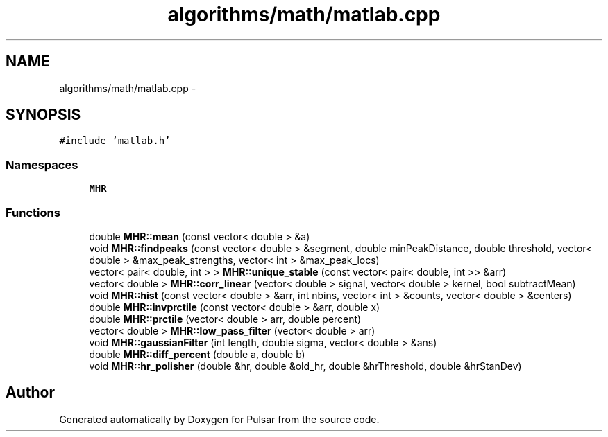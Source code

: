 .TH "algorithms/math/matlab.cpp" 3 "Sat Aug 30 2014" "Pulsar" \" -*- nroff -*-
.ad l
.nh
.SH NAME
algorithms/math/matlab.cpp \- 
.SH SYNOPSIS
.br
.PP
\fC#include 'matlab\&.h'\fP
.br

.SS "Namespaces"

.in +1c
.ti -1c
.RI " \fBMHR\fP"
.br
.in -1c
.SS "Functions"

.in +1c
.ti -1c
.RI "double \fBMHR::mean\fP (const vector< double > &a)"
.br
.ti -1c
.RI "void \fBMHR::findpeaks\fP (const vector< double > &segment, double minPeakDistance, double threshold, vector< double > &max_peak_strengths, vector< int > &max_peak_locs)"
.br
.ti -1c
.RI "vector< pair< double, int > > \fBMHR::unique_stable\fP (const vector< pair< double, int >> &arr)"
.br
.ti -1c
.RI "vector< double > \fBMHR::corr_linear\fP (vector< double > signal, vector< double > kernel, bool subtractMean)"
.br
.ti -1c
.RI "void \fBMHR::hist\fP (const vector< double > &arr, int nbins, vector< int > &counts, vector< double > &centers)"
.br
.ti -1c
.RI "double \fBMHR::invprctile\fP (const vector< double > &arr, double x)"
.br
.ti -1c
.RI "double \fBMHR::prctile\fP (vector< double > arr, double percent)"
.br
.ti -1c
.RI "vector< double > \fBMHR::low_pass_filter\fP (vector< double > arr)"
.br
.ti -1c
.RI "void \fBMHR::gaussianFilter\fP (int length, double sigma, vector< double > &ans)"
.br
.ti -1c
.RI "double \fBMHR::diff_percent\fP (double a, double b)"
.br
.ti -1c
.RI "void \fBMHR::hr_polisher\fP (double &hr, double &old_hr, double &hrThreshold, double &hrStanDev)"
.br
.in -1c
.SH "Author"
.PP 
Generated automatically by Doxygen for Pulsar from the source code\&.
